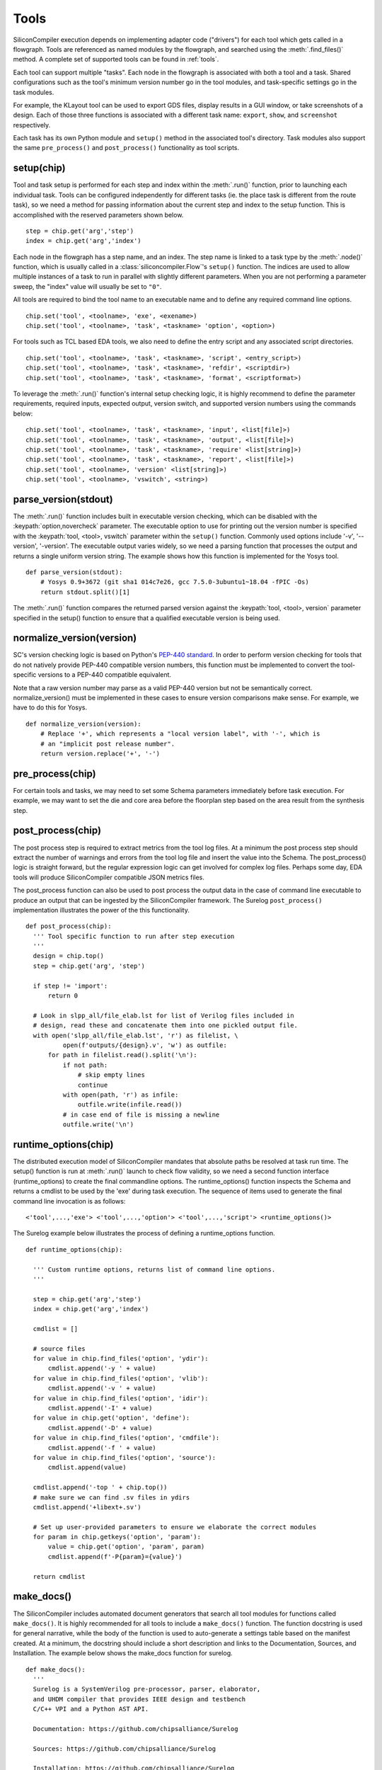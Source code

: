 Tools
=====

SiliconCompiler execution depends on implementing adapter code ("drivers") for each tool which gets called in a flowgraph. Tools are referenced as named modules by the flowgraph, and searched using the :meth:`.find_files()` method. A complete set of supported tools can be found in :ref:`tools`.

Each tool can support multiple "tasks". Each node in the flowgraph is associated with both a tool and a task. Shared configurations such as the tool's minimum version number go in the tool modules, and task-specific settings go in the task modules.

For example, the KLayout tool can be used to export GDS files, display results in a GUI window, or take screenshots of a design. Each of those three functions is associated with a different task name: ``export``, ``show``, and ``screenshot`` respectively.

Each task has its own Python module and ``setup()`` method in the associated tool's directory. Task modules also support the same ``pre_process()`` and ``post_process()`` functionality as tool scripts.

setup(chip)
-----------

Tool and task setup is performed for each step and index within the :meth:`.run()` function, prior to launching each individual task. Tools can be configured independently for different tasks (ie. the place task is different from the route task), so we need a method for passing information about the current step and index to the setup function. This is accomplished with the reserved parameters shown below. ::

  step = chip.get('arg','step')
  index = chip.get('arg','index')

Each node in the flowgraph has a step name, and an index. The step name is linked to a task type by the :meth:`.node()` function, which is usually called in a :class:`siliconcompiler.Flow`'s ``setup()`` function. The indices are used to allow multiple instances of a task to run in parallel with slightly different parameters. When you are not performing a parameter sweep, the "index" value will usually be set to ``"0"``.

All tools are required to bind the tool name to an executable name and to define any required command line options. ::

  chip.set('tool', <toolname>, 'exe', <exename>)
  chip.set('tool', <toolname>, 'task', <taskname> 'option', <option>)

For tools such as TCL based EDA tools, we also need to define the entry script and any associated script directories. ::

  chip.set('tool', <toolname>, 'task', <taskname>, 'script', <entry_script>)
  chip.set('tool', <toolname>, 'task', <taskname>, 'refdir', <scriptdir>)
  chip.set('tool', <toolname>, 'task', <taskname>, 'format', <scriptformat>)

To leverage the :meth:`.run()` function's internal setup checking logic, it is highly recommend to define the parameter requirements, required inputs, expected output, version switch, and supported version numbers using the commands below::

  chip.set('tool', <toolname>, 'task', <taskname>, 'input', <list[file]>)
  chip.set('tool', <toolname>, 'task', <taskname>, 'output', <list[file]>)
  chip.set('tool', <toolname>, 'task', <taskname>, 'require' <list[string]>)
  chip.set('tool', <toolname>, 'task', <taskname>, 'report', <list[file]>)
  chip.set('tool', <toolname>, 'version' <list[string]>)
  chip.set('tool', <toolname>, 'vswitch', <string>)

parse_version(stdout)
-----------------------
The :meth:`.run()` function includes built in executable version checking, which can be disabled with the :keypath:`option,novercheck` parameter. The executable option to use for printing out the version number is specified with the :keypath:`tool, <tool>, vswitch` parameter within the ``setup()`` function. Commonly used options include '-v', '\-\-version', '-version'. The executable output varies widely, so we need a parsing function that processes the output and returns a single uniform version string. The example shows how this function is implemented for the Yosys tool. ::


  def parse_version(stdout):
      # Yosys 0.9+3672 (git sha1 014c7e26, gcc 7.5.0-3ubuntu1~18.04 -fPIC -Os)
      return stdout.split()[1]

The :meth:`.run()` function compares the returned parsed version against the :keypath:`tool, <tool>, version` parameter specified in the setup() function to ensure that a qualified executable version is being used.

normalize_version(version)
--------------------------
SC's version checking logic is based on Python's `PEP-440 standard <https://peps.python.org/pep-0440/>`_. In order to perform version checking for tools that do not natively provide PEP-440 compatible version numbers, this function must be implemented to convert the tool-specific versions to a PEP-440 compatible equivalent.

Note that a raw version number may parse as a valid PEP-440 version but not be semantically correct. normalize_version() must be implemented in these cases to ensure version comparisons make sense. For example, we have to do this for Yosys. ::

  def normalize_version(version):
      # Replace '+', which represents a "local version label", with '-', which is
      # an "implicit post release number".
      return version.replace('+', '-')

pre_process(chip)
-----------------------
For certain tools and tasks, we may need to set some Schema parameters immediately before task execution. For example, we may want to set the die and core area before the floorplan step based on the area result from the synthesis step.

post_process(chip)
-----------------------
The post process step is required to extract metrics from the tool log files. At a minimum the post process step should extract the number of warnings and errors from the tool log file and insert the value into the Schema. The post_process() logic is straight forward, but the regular expression logic can get involved for complex log files. Perhaps some day, EDA tools will produce SiliconCompiler compatible JSON metrics files.

The post_process function can also be used to post process the output data in the case of command line executable to produce an output that can be ingested by the SiliconCompiler framework. The Surelog ``post_process()`` implementation illustrates the power of the this functionality. ::

  def post_process(chip):
    ''' Tool specific function to run after step execution
    '''
    design = chip.top()
    step = chip.get('arg', 'step')

    if step != 'import':
        return 0

    # Look in slpp_all/file_elab.lst for list of Verilog files included in
    # design, read these and concatenate them into one pickled output file.
    with open('slpp_all/file_elab.lst', 'r') as filelist, \
            open(f'outputs/{design}.v', 'w') as outfile:
        for path in filelist.read().split('\n'):
            if not path:
                # skip empty lines
                continue
            with open(path, 'r') as infile:
                outfile.write(infile.read())
            # in case end of file is missing a newline
            outfile.write('\n')

runtime_options(chip)
-----------------------
The distributed execution model of SiliconCompiler mandates that absolute paths be resolved at task run time.
The setup() function is run at :meth:`.run()` launch to check flow validity, so we need a second function interface (runtime_options) to create the final commandline options.
The runtime_options() function inspects the Schema and returns a cmdlist to be used by the 'exe' during task execution.
The sequence of items used to generate the final command line invocation is as follows:

::

  <'tool',...,'exe'> <'tool',...,'option'> <'tool',...,'script'> <runtime_options()>

The Surelog example below illustrates the process of defining a runtime_options function. ::

  def runtime_options(chip):

    ''' Custom runtime options, returns list of command line options.
    '''

    step = chip.get('arg','step')
    index = chip.get('arg','index')

    cmdlist = []

    # source files
    for value in chip.find_files('option', 'ydir'):
        cmdlist.append('-y ' + value)
    for value in chip.find_files('option', 'vlib'):
        cmdlist.append('-v ' + value)
    for value in chip.find_files('option', 'idir'):
        cmdlist.append('-I' + value)
    for value in chip.get('option', 'define'):
        cmdlist.append('-D' + value)
    for value in chip.find_files('option', 'cmdfile'):
        cmdlist.append('-f ' + value)
    for value in chip.find_files('option', 'source'):
        cmdlist.append(value)

    cmdlist.append('-top ' + chip.top())
    # make sure we can find .sv files in ydirs
    cmdlist.append('+libext+.sv')

    # Set up user-provided parameters to ensure we elaborate the correct modules
    for param in chip.getkeys('option', 'param'):
        value = chip.get('option', 'param', param)
        cmdlist.append(f'-P{param}={value}')

    return cmdlist

make_docs()
-----------------------
The SiliconCompiler includes automated document generators that search all tool modules for functions called ``make_docs()``. It is highly recommended for all tools to include a ``make_docs()`` function. The function docstring is used for general narrative, while the body of the function is used to auto-generate a settings table based on the manifest created. At a minimum, the docstring should include a short description and links to the Documentation, Sources, and Installation. The example below shows the make_docs function for surelog. ::

  def make_docs():
    '''
    Surelog is a SystemVerilog pre-processor, parser, elaborator,
    and UHDM compiler that provides IEEE design and testbench
    C/C++ VPI and a Python AST API.

    Documentation: https://github.com/chipsalliance/Surelog

    Sources: https://github.com/chipsalliance/Surelog

    Installation: https://github.com/chipsalliance/Surelog

    '''

    chip = siliconcompiler.Chip('<design>')
    chip.set('arg','step','import')
    chip.set('arg','index','0')
    setup(chip)
    return chip

run(chip)
---------

SiliconCompiler supports pure-Python tools that execute a Python function rather than an executable. To define a pure-Python tool, add a function called ``run()`` in your tool driver, which takes in a Chip object and implements your tool's desired functionality. This function should return an integer exit code, with zero indicating success.

Note that pure-Python tool drivers still require a ``setup()`` function, but most :keypath:`tool` fields will not be meaningful. At the moment, pure-Python tools do not support the following features:

* Version checking
* Replay scripts
* Task timeout
* Memory usage tracking
* Breakpoints
* Output redirection/regex-based logfile parsing


TCL interface
--------------

.. note::

   SiliconCompiler configuration settings are communicated to all script based tools as TCL nested dictionaries.

Schema configuration handoff from SiliconCompiler to script based tools is accomplished within the :meth:`.run()` function by using the :meth:`.write_manifest()` function to write out the complete schema as a nested TCL dictionary. A snippet of the resulting TCL dictionary is shown below.

.. code-block:: tcl

   dict set sc_cfg asic logiclib [list  NangateOpenCellLibrary ]
   dict set sc_cfg asic macrolib [list ]
   dict set sc_cfg design [list  gcd ]
   dict set sc_cfg option frontend [list "verilog"]

This generated manifest also includes a helper function, ``sc_top``, that handles the logic for determining the name of the design's top-level module (mirroring the logic of :meth:`.top()`).

It is the responsibility of the tool reference flow developer to bind the standardized SiliconCompiler TCL schema to the tool specific TCL commands and variables. The TCL snippet below shows how the `OpenRoad TCL reference flow <https://github.com/siliconcompiler/siliconcompiler/blob/main/siliconcompiler/tools/openroad/scripts/sc_apr.tcl>`_ remaps the TCL nested dictionary to simple lists and scalars at the beginning of the flow for the sake of clarity.


.. code-block:: tcl

   #Design
   set sc_design     [sc_top]
   set sc_tool       <toolname>
   set sc_optmode    [sc_cfg_get optmode]

   # APR Parameters
   set sc_mainlib     [lindex [sc_cfg_get asic logiclib] 0]
   set sc_stackup     [sc_cfg_get option stackup]
   set sc_targetlibs  [sc_cfg_get asic logiclib]
   set sc_density     [sc_cfg_get constraint density]
   set sc_pdk         [sc_cfg_get option pdk]
   set sc_hpinmetal   [lindex [sc_cfg_get pdk $sc_pdk {var} $sc_tool pin_layer_horizontal $sc_stackup] 0]
   set sc_vpinmetal   [lindex [sc_cfg_get pdk $sc_pdk {var} $sc_tool pin_layer_vertical $sc_stackup] 0]

Tool and Task Modules
---------------------

The table below shows the function interfaces supported in setting up tool and task logic.

.. list-table::
   :widths: 10 10 10 10 10 10
   :header-rows: 1

   * - Function
     - Description
     - Arg
     - Returns
     - Used by
     - Required

   * - **setup**
     - Configures tool
     - :class:`.Chip`
     - n/a
     - run()
     - yes

   * - **runtime_options**
     - Resolves paths at runtime
     - :class:`.Chip`
     - list
     - run()
     - no

   * - **parse_version**
     - Returns executable version
     - stdout
     - version
     - run()
     - no

   * - **normalize_version**
     - Returns executable version
     - tool version
     - normalized version
     - run()
     - no

   * - **pre_process**
     - Pre-executable logic
     - :class:`.Chip`
     - n/a
     - run()
     - no

   * - **post_process**
     - Post-executable logic
     - :class:`.Chip`
     - n/a
     - run()
     - no

   * - **make_docs**
     - Doc generator
     - None
     - :class:`.Chip`
     - sphinx
     - no

   * - **run**
     - Pure Python tool
     - :class:`.Chip`
     - exit code
     - run()
     - no

For a complete example of a tool setup module, see `OpenROAD <https://github.com/siliconcompiler/siliconcompiler/blob/main/siliconcompiler/tools/openroad/openroad.py>`_. For more in depth information about the various :keypath:`tool` parameters, see the :ref:`Schema <SiliconCompiler Schema>` section of the reference manual.

